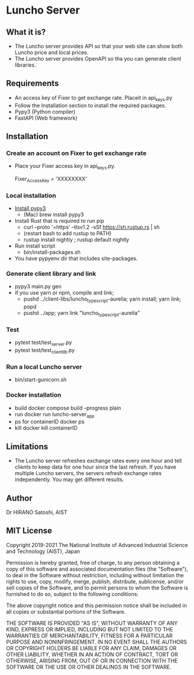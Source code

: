 * Luncho Server

** What it is?

  - The Luncho server provides API so that your web site can show both Luncho price and local prices.
  - The Luncho server provides OpenAPI so tha you can generate client libraries.

** Requirements

  - An access key of Fixer to get exchange rate. Placeit in api_keys.py
  - Follow the Installation section to install the required packages.
  - Pypy3 (Python compiler)
  - FastAPI (Web framework)

** Installation

*** Create an account on Fixer to get exchange rate

  - Place your Fixer access key in api_keys.py.

    Fixer_Access_Key = 'XXXXXXXX'

*** Local installation

  - [[https://www.pypy.org/download.html][Install pypy3]]
   - (Mac) brew install pypy3
  - Install Rust that is required to run pip
   - curl --proto '=https' --tlsv1.2 -sSf https://sh.rustup.rs | sh
   - (restart bash to add rustup to PATH)
   - rustup install nightly ; rustup default nightly
  - Run install script
   - bin/install-packages.sh
  - You have pypyenv dir that includes site-packages.

*** Generate client library and link

  - pypy3 main.py gen
  - if you use yarn or npm, compile and link;
    - pushd ../client-libs/luncho_typescript-aurelia; yarn install; yarn link; popd
    - pushd ../app; yarn link "luncho_typescript-aurelia"

*** Test

  - pytest test/test_server.py
  - pytest test/test_client_lib.py

*** Run a local Luncho server
  - bin/start-gunicorn.sh

*** Docker installation

  - build
     docker compose build --progress plain
  - run
     docker run luncho-server_app
  - ps for containerID
     docker ps
  - kill
     docker kill containerID

** Limitations

  - The Luncho server refreshes exchange rates every one hour and tell clients to keep data for one
    hour since the last refresh. If you have multiple Luncho servers, the servers refresh exchange
    rates independently. You may get different results.


** Author

Dr HIRANO Satoshi, AIST

** MIT License

Copyright 2019-2021 The National Institute of Advanced Industrial Science and Technology (AIST), Japan

Permission is hereby granted, free of charge, to any person obtaining a copy of this software and associated documentation files (the "Software"), to deal in the Software without restriction, including without limitation the rights to use, copy, modify, merge, publish, distribute, sublicense, and/or sell copies of the Software, and to permit persons to whom the Software is furnished to do so, subject to the following conditions:

The above copyright notice and this permission notice shall be included in all copies or substantial portions of the Software.

THE SOFTWARE IS PROVIDED "AS IS", WITHOUT WARRANTY OF ANY KIND, EXPRESS OR IMPLIED, INCLUDING BUT NOT LIMITED TO THE WARRANTIES OF MERCHANTABILITY, FITNESS FOR A PARTICULAR PURPOSE AND NONINFRINGEMENT. IN NO EVENT SHALL THE AUTHORS OR COPYRIGHT HOLDERS BE LIABLE FOR ANY CLAIM, DAMAGES OR OTHER LIABILITY, WHETHER IN AN ACTION OF CONTRACT, TORT OR OTHERWISE, ARISING FROM, OUT OF OR IN CONNECTION WITH THE SOFTWARE OR THE USE OR OTHER DEALINGS IN THE SOFTWARE.
